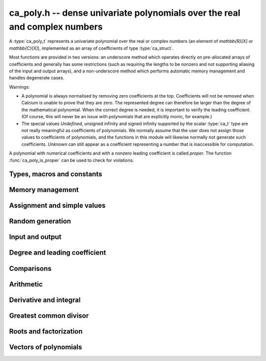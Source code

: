 .. _ca-poly:

**ca_poly.h** -- dense univariate polynomials over the real and complex numbers
===============================================================================

A :type:`ca_poly_t` represents a univariate
polynomial over the real or complex numbers (an element of `\mathbb{R}[X]`
or `\mathbb{C}[X]`),
implemented as an array of coefficients of type :type:`ca_struct`.

Most functions are provided in two versions: an underscore method which
operates directly on pre-allocated arrays of coefficients and generally
has some restrictions (such as requiring the lengths to be nonzero
and not supporting aliasing of the input and output arrays),
and a non-underscore method which performs automatic memory
management and handles degenerate cases.

Warnings:

* A polynomial is always normalised by removing zero coefficients
  at the top.
  Coefficients will not be removed when Calcium is unable to prove
  that they are zero. The represented degree can therefore be larger
  than the degree of the mathematical polynomial.
  When the correct degree is needed, it is important to verify
  the leading coefficient.
  (Of course, this will never be an issue with polynomials
  that are explicitly monic, for example.)

* The special values *Undefined*, unsigned infinity and signed infinity
  supported by the scalar :type:`ca_t` type
  are not really meaningful as coefficients of polynomials.
  We normally assume that the user does not assign those values to
  coefficients of polynomials, and the functions in this module will
  likewise normally not generate such coefficients.
  *Unknown* can still appear as a coefficient representing a
  number that is inaccessible for computation.

A polynomial with numerical coefficients and with a nonzero
leading coefficient is called *proper*. The function
:func:`ca_poly_is_proper` can be used to check for violations.

Types, macros and constants
-------------------------------------------------------------------------------

.. type:: ca_poly_struct

.. type:: ca_poly_t

    Contains a pointer to an array of coefficients (*coeffs*), the used
    length (*length*), and the allocated size of the array (*alloc*).

    A *ca_poly_t* is defined as an array of length one of type
    *ca_poly_struct*, permitting an *ca_poly_t* to
    be passed by reference.

Memory management
-------------------------------------------------------------------------------

.. function:: void ca_poly_init(ca_poly_t poly, ca_ctx_t ctx)

    Initializes the polynomial for use, setting it to the zero polynomial.

.. function:: void ca_poly_clear(ca_poly_t poly, ca_ctx_t ctx)

    Clears the polynomial, deallocating all coefficients and the
    coefficient array.

.. function:: void ca_poly_fit_length(ca_poly_t poly, slong len, ca_ctx_t ctx)

    Makes sure that the coefficient array of the polynomial contains at
    least *len* initialized coefficients.

.. function:: void _ca_poly_set_length(ca_poly_t poly, slong len, ca_ctx_t ctx)

    Directly changes the length of the polynomial, without allocating or
    deallocating coefficients. The value should not exceed the allocation length.

.. function:: void _ca_poly_normalise(ca_poly_t poly, ca_ctx_t ctx)

    Strips any top coefficients which can be proved identical to zero.

Assignment and simple values
-------------------------------------------------------------------------------

.. function:: void ca_poly_zero(ca_poly_t poly, ca_ctx_t ctx)

    Sets *poly* to the zero polynomial.

.. function:: void ca_poly_one(ca_poly_t poly, ca_ctx_t ctx)

    Sets *poly* to the constant polynomial 1.

.. function:: void ca_poly_x(ca_poly_t poly, ca_ctx_t ctx)

    Sets *poly* to the monomial *x*.

.. function:: void ca_poly_set_ca(ca_poly_t poly, const ca_t c, ca_ctx_t ctx)
              void ca_poly_set_si(ca_poly_t poly, slong c, ca_ctx_t ctx)

    Sets *poly* to the constant polynomial *c*.

.. function:: void ca_poly_set(ca_poly_t res, const ca_poly_t src, ca_ctx_t ctx)
              void ca_poly_set_fmpz_poly(ca_poly_t res, const fmpz_poly_t src, ca_ctx_t ctx)
              void ca_poly_set_fmpq_poly(ca_poly_t res, const fmpq_poly_t src, ca_ctx_t ctx)

    Sets *poly* the polynomial *src*.

Random generation
-------------------------------------------------------------------------------

.. function:: void ca_poly_randtest(ca_poly_t poly, flint_rand_t state, slong len, slong depth, slong bits, ca_ctx_t ctx)

    Sets *poly* to a random polynomial of length up to *len* and with entries having complexity up to
    *depth* and *bits* (see :func:`ca_randtest`).

.. function:: void ca_poly_randtest_rational(ca_poly_t poly, flint_rand_t state, slong len, slong bits, ca_ctx_t ctx)

    Sets *poly* to a random rational polynomial of length up to *len* and with entries up to *bits* bits in size.

Input and output
-------------------------------------------------------------------------------

.. function:: void ca_poly_print(const ca_poly_t poly, ca_ctx_t ctx)

    Prints *poly* to standard output. The coefficients are printed on separate lines.

.. function:: void ca_poly_printn(const ca_poly_t poly, slong digits, ca_ctx_t ctx)

    Prints a decimal representation of *poly* with precision specified by *digits*.
    The coefficients are comma-separated and the whole list is enclosed in square brackets.

Degree and leading coefficient
-------------------------------------------------------------------------------

.. function:: int ca_poly_is_proper(const ca_poly_t poly, ca_ctx_t ctx)

    Checks that *poly* represents an element of `\mathbb{C}[X]` with
    well-defined degree. This returns 1 if the leading coefficient
    of *poly* is nonzero and all coefficients of *poly* are
    numbers (not special values). It returns 0 otherwise.
    It returns 1 when *poly* is precisely the zero polynomial (which
    does not have a leading coefficient).

.. function:: int ca_poly_make_monic(ca_poly_t res, const ca_poly_t poly, ca_ctx_t ctx)

    Makes *poly* monic by dividing by the leading coefficient if possible
    and returns 1. Returns 0 if the leading coefficient cannot be
    certified to be nonzero, or if *poly* is the zero polynomial.

.. function:: void _ca_poly_reverse(ca_ptr res, ca_srcptr poly, slong len, slong n, ca_ctx_t ctx)

    Sets *res* to the reversal of *poly* considered as a polynomial
    of length *n*, zero-padding if needed. Assumes that *len*
    is positive and less than or equal to *n*.

Comparisons
-------------------------------------------------------------------------------

.. function:: truth_t _ca_poly_check_equal(ca_srcptr poly1, slong len1, ca_srcptr poly2, slong len2, ca_ctx_t ctx)
              truth_t ca_poly_check_equal(const ca_poly_t poly1, const ca_poly_t poly2, ca_ctx_t ctx)

    Checks if *poly1* and *poly2* represent the same polynomial.
    The underscore method assumes that *len1* is at least as
    large as *len2*.

.. function:: truth_t ca_poly_check_is_zero(const ca_poly_t poly, ca_ctx_t ctx)

    Checks if *poly* is the zero polynomial.

.. function:: truth_t ca_poly_check_is_one(const ca_poly_t poly, ca_ctx_t ctx)

    Checks if *poly* is the constant polynomial 1.

Arithmetic
-------------------------------------------------------------------------------

.. function:: void ca_poly_neg(ca_poly_t res, const ca_poly_t src, ca_ctx_t ctx)

    Sets *res* to the negation of *src*.

.. function:: void _ca_poly_add(ca_ptr res, ca_srcptr poly1, slong len1, ca_srcptr poly2, slong len2, ca_ctx_t ctx)
              void ca_poly_add(ca_poly_t res, const ca_poly_t poly1, const ca_poly_t poly2, ca_ctx_t ctx)

    Sets *res* to the sum of *poly1* and *poly2*.

.. function:: void _ca_poly_sub(ca_ptr res, ca_srcptr poly1, slong len1, ca_srcptr poly2, slong len2, ca_ctx_t ctx)
              void ca_poly_sub(ca_poly_t res, const ca_poly_t poly1, const ca_poly_t poly2, ca_ctx_t ctx)

    Sets *res* to the difference of *poly1* and *poly2*.

.. function:: void _ca_poly_mul(ca_ptr res, ca_srcptr poly1, slong len1, ca_srcptr poly2, slong len2, ca_ctx_t ctx)
              void ca_poly_mul(ca_poly_t res, const ca_poly_t poly1, const ca_poly_t poly2, ca_ctx_t ctx)

    Sets *res* to the product of *poly1* and *poly2*.

.. function:: void ca_poly_mul_ca(ca_poly_t res, const ca_poly_t poly, const ca_t c, ca_ctx_t ctx)

    Sets *res* to *poly1* multiplied by the scalar *c*.

.. function:: void _ca_poly_mullow(ca_ptr C, ca_srcptr poly1, slong len1, ca_srcptr poly2, slong len2, slong n, ca_ctx_t ctx)
              void ca_poly_mullow(ca_poly_t res, const ca_poly_t poly1, const ca_poly_t poly2, slong n, ca_ctx_t ctx)

    Sets *res* to the product of *poly1* and *poly2* truncated to length *n*.

.. function:: void _ca_poly_divrem_basecase(ca_ptr Q, ca_ptr R, ca_srcptr A, slong lenA, ca_srcptr B, slong lenB, const ca_t invB, ca_ctx_t ctx)
              int ca_poly_divrem_basecase(ca_poly_t Q, ca_poly_t R, const ca_poly_t A, const ca_poly_t B, ca_ctx_t ctx)
              void _ca_poly_divrem(ca_ptr Q, ca_ptr R, ca_srcptr A, slong lenA, ca_srcptr B, slong lenB, const ca_t invB, ca_ctx_t ctx)
              int ca_poly_divrem(ca_poly_t Q, ca_poly_t R, const ca_poly_t A, const ca_poly_t B, ca_ctx_t ctx)
              int ca_poly_div(ca_poly_t Q, const ca_poly_t A, const ca_poly_t B, ca_ctx_t ctx)
              int ca_poly_rem(ca_poly_t R, const ca_poly_t A, const ca_poly_t B, ca_ctx_t ctx)

    If the leading coefficient of *B* can be proved invertible, sets *Q* and *R*
    to the quotient and remainder of polynomial division of *A* by *B*
    and returns 1. If the leading coefficient cannot be proved
    invertible, returns 0.
    The underscore method takes a precomputed inverse of the leading coefficient of *B*.

Derivative and integral
-------------------------------------------------------------------------------

.. function:: void _ca_poly_derivative(ca_ptr res, ca_srcptr poly, slong len, ca_ctx_t ctx)
              void ca_poly_derivative(ca_poly_t res, const ca_poly_t poly, ca_ctx_t ctx)

    Sets *res* to the derivative of *poly*. The underscore method needs one less
    coefficient than *len* for the output array.

.. function:: void _ca_poly_integral(ca_ptr res, ca_srcptr poly, slong len, ca_ctx_t ctx)
              void ca_poly_integral(ca_poly_t res, const ca_poly_t poly, ca_ctx_t ctx)

    Sets *res* to the integral of *poly*. The underscore method needs one more
    coefficient than *len* for the output array.

Greatest common divisor
-------------------------------------------------------------------------------

.. function:: slong _ca_poly_gcd_euclidean(ca_ptr res, ca_srcptr A, slong lenA, ca_srcptr B, slong lenB, ca_ctx_t ctx)
              int ca_poly_gcd_euclidean(ca_poly_t res, const ca_poly_t A, const ca_poly_t B, ca_ctx_t ctx)
              slong _ca_poly_gcd(ca_ptr res, ca_srcptr A, slong lenA, ca_srcptr B, slong lenB, ca_ctx_t ctx)
              int ca_poly_gcd(ca_poly_t res, const ca_poly_t A, const ca_poly_t g, ca_ctx_t ctx)

    Sets *res* to the GCD of *A* and *B* and returns 1 on success.
    On failure, returns 0 leaving the value of *res* arbitrary.
    The computation can fail if testing a leading coefficient
    for zero fails in the execution of the GCD algorithm.
    The output is normalized to be monic if it is not the zero polynomial.

    The underscore methods assume `\text{lenA} \ge \text{lenB} \ge 1`, and that
    both *A* and *B* have nonzero leading coefficient.
    They return the length of the GCD, or 0 if the computation fails.

    The *euclidean* version implements the standard Euclidean algorithm.
    The default version first checks for rational polynomials or
    attempts to certify numerically that the polynomials are coprime
    and otherwise falls back to an automatic choice
    of algorithm (currently only the Euclidean algorithm).

Roots and factorization
-------------------------------------------------------------------------------

.. function:: int ca_poly_factor_squarefree(ca_t c, ca_poly_vec_t fac, ulong * exp, const ca_poly_t F, ca_ctx_t ctx)

    Computes the squarefree factorization of *F*, giving a product
    `F = c f_1 f_2^2 \ldots f_n^n` where all `f_i` with `f_i \ne 1`
    are squarefree and pairwise coprime. The nontrivial factors
    `f_i` are written to *fac* and the corresponding exponents
    are written to *exp*. This algorithm can fail if GCD computation
    fails internally. Returns 1 on success and 0 on failure.

.. function:: int ca_poly_squarefree_part(ca_poly_t res, const ca_poly_t poly, ca_ctx_t ctx)

    Sets *res* to the squarefree part of *poly*, normalized to be monic.
    This algorithm can fail if GCD computation fails internally.
    Returns 1 on success and 0 on failure.

.. function:: void _ca_poly_set_roots(ca_ptr poly, ca_srcptr roots, const ulong * exp, slong n, ca_ctx_t ctx)
              void ca_poly_set_roots(ca_poly_t poly, ca_vec_t roots, const ulong * exp, ca_ctx_t ctx)

    Sets *poly* to the monic polynomial with the *n* roots
    given in the vector *roots*, with multiplicities given
    in the vector *exp*. In other words, this constructs
    the polynomial
    `(x-r_0)^{e_0} (x-r_1)^{e_1} \cdots (x-r_{n-1})^{e_{n-1}}`.
    Uses binary splitting.

.. function:: int _ca_poly_roots(ca_ptr roots, ca_srcptr poly, slong len, ca_ctx_t ctx)
              int ca_poly_roots(ca_vec_t roots, ulong * exp, const ca_poly_t poly, ca_ctx_t ctx)

    Attempts to compute all complex roots of the given polynomial *poly*.
    On success, returns 1 and sets *roots* to a vector containing all
    the distinct roots with corresponding multiplicities in *exp*.
    On failure, returns 0 and leaves the values in *roots* arbitrary.
    The roots are returned in arbitrary order.

    Failure will occur if the leading coefficient of *poly* cannot
    be proved to be nonzero, if determining the correct multiplicities
    fails, or if the builtin algorithms do not have a means to
    represent the roots symbolically.

    The underscore method assumes that the polynomial is squarefree.
    The non-underscore method performs a squarefree factorization.

Vectors of polynomials
--------------------------------------------------------------------------------

.. type:: ca_poly_vec_struct

.. type:: ca_poly_vec_t

    Represents a vector of polynomials.

.. function:: ca_poly_struct * _ca_poly_vec_init(slong len, ca_ctx_t ctx)
              void ca_poly_vec_init(ca_poly_vec_t res, slong len, ca_ctx_t ctx)

    Initializes a vector with *len* polynomials.

.. function:: void _ca_poly_vec_fit_length(ca_poly_vec_t vec, slong len, ca_ctx_t ctx)

    Allocates space for *len* polynomials in *vec*.

.. function:: void ca_poly_vec_set_length(ca_poly_vec_t vec, slong len, ca_ctx_t ctx)

    Resizes *vec* to length *len*, zero-extending if needed.

.. function:: void _ca_poly_vec_clear(ca_poly_struct * vec, slong len, ca_ctx_t ctx)
              void ca_poly_vec_clear(ca_poly_vec_t vec, ca_ctx_t ctx)

    Clears the vector *vec*.

.. function:: void ca_poly_vec_append(ca_poly_vec_t vec, const ca_poly_t poly, ca_ctx_t ctx)

    Appends *poly* to the end of the vector *vec*.


.. raw:: latex

    \newpage
